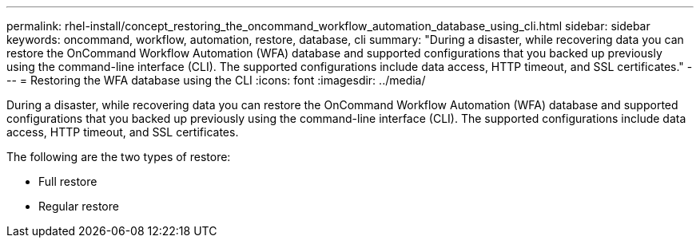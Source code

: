 ---
permalink: rhel-install/concept_restoring_the_oncommand_workflow_automation_database_using_cli.html
sidebar: sidebar
keywords: oncommand, workflow, automation, restore, database, cli
summary: "During a disaster, while recovering data you can restore the OnCommand Workflow Automation (WFA) database and supported configurations that you backed up previously using the command-line interface (CLI). The supported configurations include data access, HTTP timeout, and SSL certificates."
---
= Restoring the WFA database using the CLI
:icons: font
:imagesdir: ../media/

[.lead]
During a disaster, while recovering data you can restore the OnCommand Workflow Automation (WFA) database and supported configurations that you backed up previously using the command-line interface (CLI). The supported configurations include data access, HTTP timeout, and SSL certificates.

The following are the two types of restore:

* Full restore
* Regular restore
